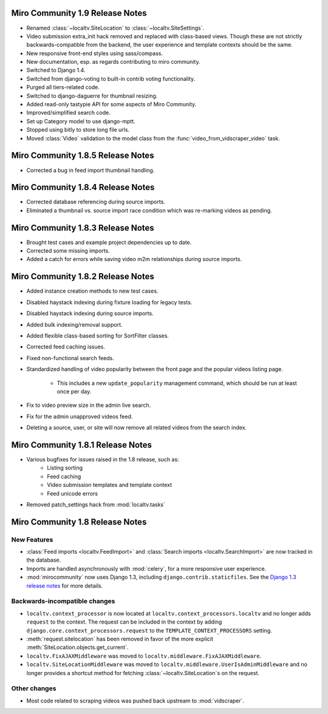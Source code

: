 Miro Community 1.9 Release Notes
================================

* Renamed :class:`~localtv.SiteLocation` to
  :class:`~localtv.SiteSettings`.
* Video submission extra_init hack removed and replaced with
  class-based views. Though these are not strictly
  backwards-compatible from the backend, the user experience and
  template contexts should be the same.
* New responsive front-end styles using sass/compass.
* New documentation, esp. as regards contributing to miro community.
* Switched to Django 1.4.
* Switched from django-voting to built-in contrib voting functionality.
* Purged all tiers-related code.
* Switched to django-daguerre for thumbnail resizing.
* Added read-only tastypie API for some aspects of Miro Community.
* Improved/simplified search code.
* Set up Category model to use django-mptt.
* Stopped using bitly to store long file urls.
* Moved :class:`Video` validation to the model class from the :func:`video_from_vidscraper_video` task.


Miro Community 1.8.5 Release Notes
==================================

* Corrected a bug in feed import thumbnail handling.

Miro Community 1.8.4 Release Notes
==================================

* Corrected database referencing during source imports.
* Eliminated a thumbnail vs. source import race condition which was
  re-marking videos as pending.

Miro Community 1.8.3 Release Notes
==================================

* Brought test cases and example project dependencies up to date.
* Corrected some missing imports.
* Added a catch for errors while saving video m2m relationships during
  source imports.

Miro Community 1.8.2 Release Notes
==================================

* Added instance creation methods to new test cases.
* Disabled haystack indexing during fixture loading for legacy tests.
* Disabled haystack indexing during source imports.
* Added bulk indexing/removal support.
* Added flexible class-based sorting for SortFilter classes.
* Corrected feed caching issues.
* Fixed non-functional search feeds.
* Standardized handling of video popularity between the front page and
  the popular videos listing page.
	* This includes a new ``update_popularity`` management command,
	  which should be run at least once per day.
* Fix to video preview size in the admin live search.
* Fix for the admin unapproved videos feed.
* Deleting a source, user, or site will now remove all related videos
  from the search index.

Miro Community 1.8.1 Release Notes
==================================

* Various bugfixes for issues raised in the 1.8 release, such as:
   * Listing sorting
   * Feed caching
   * Video submission templates and template context
   * Feed unicode errors
* Removed patch_settings hack from :mod:`localtv.tasks`

Miro Community 1.8 Release Notes
================================

New Features
++++++++++++

* :class:`Feed imports <localtv.FeedImport>` and :class:`Search
  imports <localtv.SearchImport>` are now tracked in the database.
* Imports are handled asynchronously with :mod:`celery`, for a more
  responsive user experience.
* :mod:`mirocommunity` now uses Django 1.3, including
  ``django.contrib.staticfiles``. See the `Django 1.3 release notes`_
  for more details.

.. _Django 1.3 release notes: https://docs.djangoproject.com/en/dev/releases/1.3/


Backwards-incompatible changes
++++++++++++++++++++++++++++++

* ``localtv.context_processor`` is now located at
  ``localtv.context_processors.localtv`` and no longer adds
  ``request`` to the context. The request can be included in the
  context by adding ``django.core.context_processors.request`` to the
  ``TEMPLATE_CONTEXT_PROCESSORS`` setting.
* :meth:`request.sitelocation` has been removed in favor of the more
  explicit :meth:`SiteLocation.objects.get_current`.
* ``localtv.FixAJAXMiddleware`` was moved to
  ``localtv.middleware.FixAJAXMiddleware``.
* ``localtv.SiteLocationMiddleware`` was moved to
  ``localtv.middleware.UserIsAdminMiddleware`` and no longer provides
  a shortcut method for fetching :class:`~localtv.SiteLocation`\ s on
  the request.


Other changes
+++++++++++++

* Most code related to scraping videos was pushed back upstream to
  :mod:`vidscraper`.
